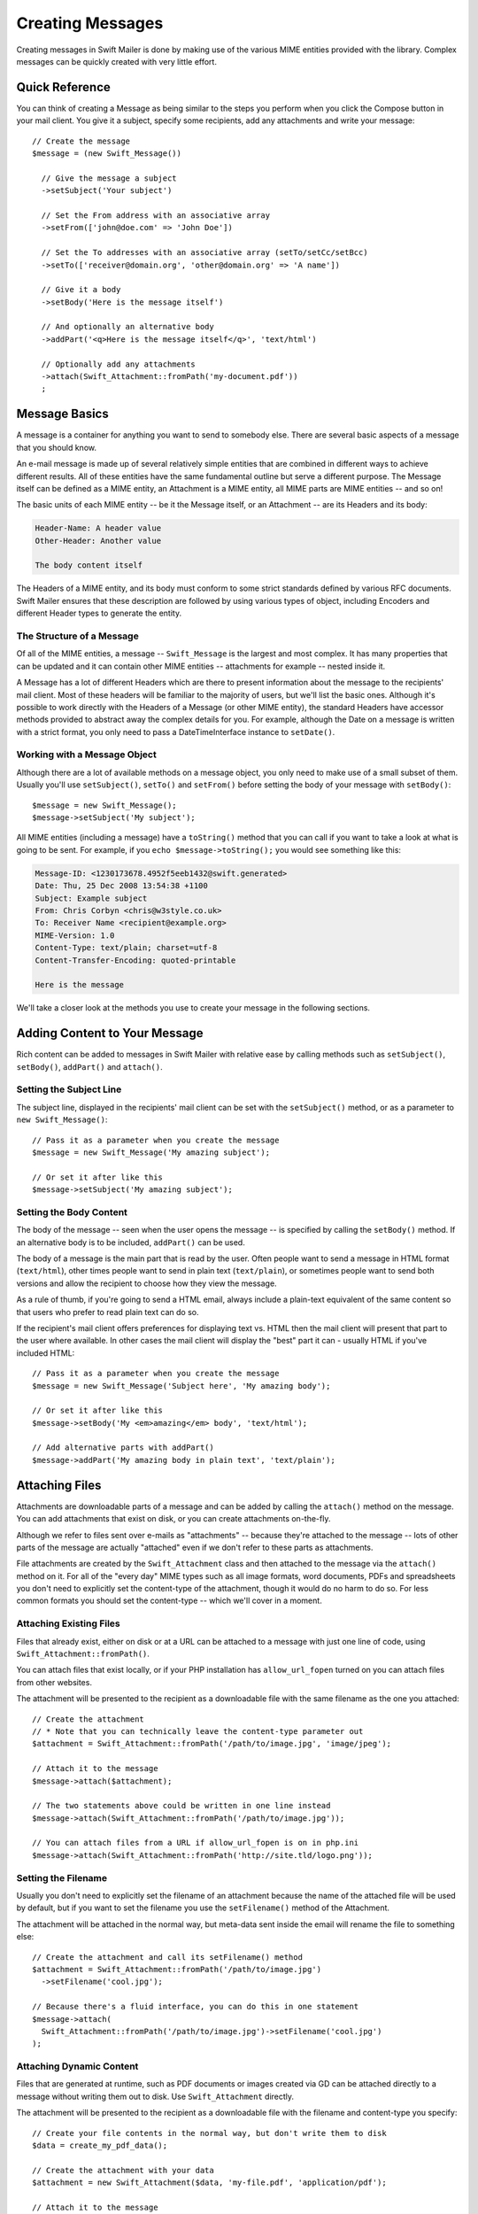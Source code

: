 Creating Messages
=================

Creating messages in Swift Mailer is done by making use of the various MIME
entities provided with the library. Complex messages can be quickly created
with very little effort.

Quick Reference
---------------

You can think of creating a Message as being similar to the steps you perform
when you click the Compose button in your mail client. You give it a subject,
specify some recipients, add any attachments and write your message::

    // Create the message
    $message = (new Swift_Message())

      // Give the message a subject
      ->setSubject('Your subject')

      // Set the From address with an associative array
      ->setFrom(['john@doe.com' => 'John Doe'])

      // Set the To addresses with an associative array (setTo/setCc/setBcc)
      ->setTo(['receiver@domain.org', 'other@domain.org' => 'A name'])

      // Give it a body
      ->setBody('Here is the message itself')

      // And optionally an alternative body
      ->addPart('<q>Here is the message itself</q>', 'text/html')

      // Optionally add any attachments
      ->attach(Swift_Attachment::fromPath('my-document.pdf'))
      ;

Message Basics
--------------

A message is a container for anything you want to send to somebody else. There
are several basic aspects of a message that you should know.

An e-mail message is made up of several relatively simple entities that are
combined in different ways to achieve different results. All of these entities
have the same fundamental outline but serve a different purpose. The Message
itself can be defined as a MIME entity, an Attachment is a MIME entity, all
MIME parts are MIME entities -- and so on!

The basic units of each MIME entity -- be it the Message itself, or an
Attachment -- are its Headers and its body:

.. code-block:: text

    Header-Name: A header value
    Other-Header: Another value

    The body content itself

The Headers of a MIME entity, and its body must conform to some strict
standards defined by various RFC documents. Swift Mailer ensures that these
description are followed by using various types of object, including
Encoders and different Header types to generate the entity.

The Structure of a Message
~~~~~~~~~~~~~~~~~~~~~~~~~~

Of all of the MIME entities, a message -- ``Swift_Message`` is the largest and
most complex. It has many properties that can be updated and it can contain
other MIME entities -- attachments for example -- nested inside it.

A Message has a lot of different Headers which are there to present information
about the message to the recipients' mail client. Most of these headers will be
familiar to the majority of users, but we'll list the basic ones. Although it's
possible to work directly with the Headers of a Message (or other MIME entity),
the standard Headers have accessor methods provided to abstract away the
complex details for you. For example, although the Date on a message is written
with a strict format, you only need to pass a DateTimeInterface instance to
``setDate()``.

+-------------------------------+------------------------------------------------------------------------------------------------------------------------------------+---------------------------------------------+
| Header                        | Description                                                                                                                        | Accessors                                   |
+===============================+====================================================================================================================================+=============================================+
| ``Message-ID``                | Identifies this message with a unique ID, usually containing the domain name and time generated                                    | ``getId()`` / ``setId()``                   |
+-------------------------------+------------------------------------------------------------------------------------------------------------------------------------+---------------------------------------------+
| ``Return-Path``               | Specifies where bounces should go (Swift Mailer reads this for other uses)                                                         | ``getReturnPath()`` / ``setReturnPath()``   |
+-------------------------------+------------------------------------------------------------------------------------------------------------------------------------+---------------------------------------------+
| ``From``                      | Specifies the address of the person who the message is from. This can be multiple addresses if multiple people wrote the message.  | ``getFrom()`` / ``setFrom()``               |
+-------------------------------+------------------------------------------------------------------------------------------------------------------------------------+---------------------------------------------+
| ``Sender``                    | Specifies the address of the person who physically sent the message (higher precedence than ``From:``)                             | ``getSender()`` / ``setSender()``           |
+-------------------------------+------------------------------------------------------------------------------------------------------------------------------------+---------------------------------------------+
| ``To``                        | Specifies the addresses of the intended recipients                                                                                 | ``getTo()`` / ``setTo()``                   |
+-------------------------------+------------------------------------------------------------------------------------------------------------------------------------+---------------------------------------------+
| ``Cc``                        | Specifies the addresses of recipients who will be copied in on the message                                                         | ``getCc()`` / ``setCc()``                   |
+-------------------------------+------------------------------------------------------------------------------------------------------------------------------------+---------------------------------------------+
| ``Bcc``                       | Specifies the addresses of recipients who the message will be blind-copied to. Other recipients will not be aware of these copies. | ``getBcc()`` / ``setBcc()``                 |
+-------------------------------+------------------------------------------------------------------------------------------------------------------------------------+---------------------------------------------+
| ``Reply-To``                  | Specifies the address where replies are sent to                                                                                    | ``getReplyTo()`` / ``setReplyTo()``         |
+-------------------------------+------------------------------------------------------------------------------------------------------------------------------------+---------------------------------------------+
| ``Subject``                   | Specifies the subject line that is displayed in the recipients' mail client                                                        | ``getSubject()`` / ``setSubject()``         |
+-------------------------------+------------------------------------------------------------------------------------------------------------------------------------+---------------------------------------------+
| ``Date``                      | Specifies the date at which the message was sent                                                                                   | ``getDate()`` / ``setDate()``               |
+-------------------------------+------------------------------------------------------------------------------------------------------------------------------------+---------------------------------------------+
| ``Content-Type``              | Specifies the format of the message (usually ``text/plain`` or ``text/html``)                                                              | ``getContentType()`` / ``setContentType()`` |
+-------------------------------+------------------------------------------------------------------------------------------------------------------------------------+---------------------------------------------+
| ``Content-Transfer-Encoding`` | Specifies the encoding scheme in the message                                                                                       | ``getEncoder()`` / ``setEncoder()``         |
+-------------------------------+------------------------------------------------------------------------------------------------------------------------------------+---------------------------------------------+

Working with a Message Object
~~~~~~~~~~~~~~~~~~~~~~~~~~~~~

Although there are a lot of available methods on a message object, you only
need to make use of a small subset of them. Usually you'll use
``setSubject()``, ``setTo()`` and ``setFrom()`` before setting the body of your
message with ``setBody()``::

    $message = new Swift_Message();
    $message->setSubject('My subject');

All MIME entities (including a message) have a ``toString()`` method that you
can call if you want to take a look at what is going to be sent. For example,
if you ``echo $message->toString();`` you would see something like this:

.. code-block:: text

    Message-ID: <1230173678.4952f5eeb1432@swift.generated>
    Date: Thu, 25 Dec 2008 13:54:38 +1100
    Subject: Example subject
    From: Chris Corbyn <chris@w3style.co.uk>
    To: Receiver Name <recipient@example.org>
    MIME-Version: 1.0
    Content-Type: text/plain; charset=utf-8
    Content-Transfer-Encoding: quoted-printable

    Here is the message

We'll take a closer look at the methods you use to create your message in the
following sections.

Adding Content to Your Message
------------------------------

Rich content can be added to messages in Swift Mailer with relative ease by
calling methods such as ``setSubject()``, ``setBody()``, ``addPart()`` and
``attach()``.

Setting the Subject Line
~~~~~~~~~~~~~~~~~~~~~~~~

The subject line, displayed in the recipients' mail client can be set with the
``setSubject()`` method, or as a parameter to ``new Swift_Message()``::

    // Pass it as a parameter when you create the message
    $message = new Swift_Message('My amazing subject');

    // Or set it after like this
    $message->setSubject('My amazing subject');

Setting the Body Content
~~~~~~~~~~~~~~~~~~~~~~~~

The body of the message -- seen when the user opens the message -- is specified
by calling the ``setBody()`` method. If an alternative body is to be included,
``addPart()`` can be used.

The body of a message is the main part that is read by the user. Often people
want to send a message in HTML format (``text/html``), other times people want
to send in plain text (``text/plain``), or sometimes people want to send both
versions and allow the recipient to choose how they view the message.

As a rule of thumb, if you're going to send a HTML email, always include a
plain-text equivalent of the same content so that users who prefer to read
plain text can do so.

If the recipient's mail client offers preferences for displaying text vs. HTML
then the mail client will present that part to the user where available. In
other cases the mail client will display the "best" part it can - usually HTML
if you've included HTML::

    // Pass it as a parameter when you create the message
    $message = new Swift_Message('Subject here', 'My amazing body');

    // Or set it after like this
    $message->setBody('My <em>amazing</em> body', 'text/html');

    // Add alternative parts with addPart()
    $message->addPart('My amazing body in plain text', 'text/plain');

Attaching Files
---------------

Attachments are downloadable parts of a message and can be added by calling the
``attach()`` method on the message. You can add attachments that exist on disk,
or you can create attachments on-the-fly.

Although we refer to files sent over e-mails as "attachments" -- because
they're attached to the message -- lots of other parts of the message are
actually "attached" even if we don't refer to these parts as attachments.

File attachments are created by the ``Swift_Attachment`` class and then
attached to the message via the ``attach()`` method on it. For all of the
"every day" MIME types such as all image formats, word documents, PDFs and
spreadsheets you don't need to explicitly set the content-type of the
attachment, though it would do no harm to do so. For less common formats you
should set the content-type -- which we'll cover in a moment.

Attaching Existing Files
~~~~~~~~~~~~~~~~~~~~~~~~

Files that already exist, either on disk or at a URL can be attached to a
message with just one line of code, using ``Swift_Attachment::fromPath()``.

You can attach files that exist locally, or if your PHP installation has
``allow_url_fopen`` turned on you can attach files from other
websites.

The attachment will be presented to the recipient as a downloadable file with
the same filename as the one you attached::

    // Create the attachment
    // * Note that you can technically leave the content-type parameter out
    $attachment = Swift_Attachment::fromPath('/path/to/image.jpg', 'image/jpeg');

    // Attach it to the message
    $message->attach($attachment);

    // The two statements above could be written in one line instead
    $message->attach(Swift_Attachment::fromPath('/path/to/image.jpg'));

    // You can attach files from a URL if allow_url_fopen is on in php.ini
    $message->attach(Swift_Attachment::fromPath('http://site.tld/logo.png'));

Setting the Filename
~~~~~~~~~~~~~~~~~~~~

Usually you don't need to explicitly set the filename of an attachment because
the name of the attached file will be used by default, but if you want to set
the filename you use the ``setFilename()`` method of the Attachment.

The attachment will be attached in the normal way, but meta-data sent inside
the email will rename the file to something else::

    // Create the attachment and call its setFilename() method
    $attachment = Swift_Attachment::fromPath('/path/to/image.jpg')
      ->setFilename('cool.jpg');

    // Because there's a fluid interface, you can do this in one statement
    $message->attach(
      Swift_Attachment::fromPath('/path/to/image.jpg')->setFilename('cool.jpg')
    );

Attaching Dynamic Content
~~~~~~~~~~~~~~~~~~~~~~~~~

Files that are generated at runtime, such as PDF documents or images created
via GD can be attached directly to a message without writing them out to disk.
Use ``Swift_Attachment`` directly.

The attachment will be presented to the recipient as a downloadable file
with the filename and content-type you specify::

    // Create your file contents in the normal way, but don't write them to disk
    $data = create_my_pdf_data();

    // Create the attachment with your data
    $attachment = new Swift_Attachment($data, 'my-file.pdf', 'application/pdf');

    // Attach it to the message
    $message->attach($attachment);


    // You can alternatively use method chaining to build the attachment
    $attachment = (new Swift_Attachment())
      ->setFilename('my-file.pdf')
      ->setContentType('application/pdf')
      ->setBody($data)
      ;

.. note::

    If you would usually write the file to disk anyway you should just attach
    it with ``Swift_Attachment::fromPath()`` since this will use less memory.

Changing the Disposition
~~~~~~~~~~~~~~~~~~~~~~~~

Attachments just appear as files that can be saved to the Desktop if desired.
You can make attachment appear inline where possible by using the
``setDisposition()`` method of an attachment.

The attachment will be displayed within the email viewing window if the mail
client knows how to display it::

    // Create the attachment and call its setDisposition() method
    $attachment = Swift_Attachment::fromPath('/path/to/image.jpg')
      ->setDisposition('inline');


    // Because there's a fluid interface, you can do this in one statement
    $message->attach(
      Swift_Attachment::fromPath('/path/to/image.jpg')->setDisposition('inline')
    );

.. note::

    If you try to create an inline attachment for a non-displayable file type
    such as a ZIP file, the mail client should just present the attachment as
    normal.

Embedding Inline Media Files
~~~~~~~~~~~~~~~~~~~~~~~~~~~~

Often, people want to include an image or other content inline with a HTML
message. It's easy to do this with HTML linking to remote resources, but this
approach is usually blocked by mail clients. Swift Mailer allows you to embed
your media directly into the message.

Mail clients usually block downloads from remote resources because this
technique was often abused as a mean of tracking who opened an email. If
you're sending a HTML email and you want to include an image in the message
another approach you can take is to embed the image directly.

Swift Mailer makes embedding files into messages extremely streamlined. You
embed a file by calling the ``embed()`` method of the message,
which returns a value you can use in a ``src`` or
``href`` attribute in your HTML.

Just like with attachments, it's possible to embed dynamically generated
content without having an existing file available.

The embedded files are sent in the email as a special type of attachment that
has a unique ID used to reference them within your HTML attributes. On mail
clients that do not support embedded files they may appear as attachments.

Although this is commonly done for images, in theory it will work for any
displayable (or playable) media type. Support for other media types (such as
video) is dependent on the mail client however.

Embedding Existing Files
........................

Files that already exist, either on disk or at a URL can be embedded in a
message with just one line of code, using ``Swift_EmbeddedFile::fromPath()``.

You can embed files that exist locally, or if your PHP installation has
``allow_url_fopen`` turned on you can embed files from other websites.

The file will be displayed with the message inline with the HTML wherever its ID
is used as a ``src`` attribute::

    // Create the message
    $message = new Swift_Message('My subject');

    // Set the body
    $message->setBody(
    '<html>' .
    ' <body>' .
    '  Here is an image <img src="' . // Embed the file
         $message->embed(Swift_Image::fromPath('image.png')) .
       '" alt="Image" />' .
    '  Rest of message' .
    ' </body>' .
    '</html>',
      'text/html' // Mark the content-type as HTML
    );

    // You can embed files from a URL if allow_url_fopen is on in php.ini
    $message->setBody(
    '<html>' .
    ' <body>' .
    '  Here is an image <img src="' .
         $message->embed(Swift_Image::fromPath('http://site.tld/logo.png')) .
       '" alt="Image" />' .
    '  Rest of message' .
    ' </body>' .
    '</html>',
      'text/html'
    );

.. note::

    ``Swift_Image`` and ``Swift_EmbeddedFile`` are just aliases of one another.
    ``Swift_Image`` exists for semantic purposes.

.. note::

    You can embed files in two stages if you prefer. Just capture the return
    value of ``embed()`` in a variable and use that as the ``src`` attribute::

        // If placing the embed() code inline becomes cumbersome
        // it's easy to do this in two steps
        $cid = $message->embed(Swift_Image::fromPath('image.png'));

        $message->setBody(
        '<html>' .
        ' <body>' .
        '  Here is an image <img src="' . $cid . '" alt="Image" />' .
        '  Rest of message' .
        ' </body>' .
        '</html>',
          'text/html' // Mark the content-type as HTML
        );

Embedding Dynamic Content
.........................

Images that are generated at runtime, such as images created via GD can be
embedded directly to a message without writing them out to disk. Use the
standard ``new Swift_Image()`` method.

The file will be displayed with the message inline with the HTML wherever its ID
is used as a ``src`` attribute::

    // Create your file contents in the normal way, but don't write them to disk
    $img_data = create_my_image_data();

    // Create the message
    $message = new Swift_Message('My subject');

    // Set the body
    $message->setBody(
    '<html>' .
    ' <body>' .
    '  Here is an image <img src="' . // Embed the file
         $message->embed(new Swift_Image($img_data, 'image.jpg', 'image/jpeg')) .
       '" alt="Image" />' .
    '  Rest of message' .
    ' </body>' .
    '</html>',
      'text/html' // Mark the content-type as HTML
    );

.. note::

    ``Swift_Image`` and ``Swift_EmbeddedFile`` are just aliases of one another.
    ``Swift_Image`` exists for semantic purposes.

.. note::

    You can embed files in two stages if you prefer. Just capture the return
    value of ``embed()`` in a variable and use that as the ``src`` attribute::

        // If placing the embed() code inline becomes cumbersome
        // it's easy to do this in two steps
        $cid = $message->embed(new Swift_Image($img_data, 'image.jpg', 'image/jpeg'));

        $message->setBody(
        '<html>' .
        ' <body>' .
        '  Here is an image <img src="' . $cid . '" alt="Image" />' .
        '  Rest of message' .
        ' </body>' .
        '</html>',
          'text/html' // Mark the content-type as HTML
        );

Adding Recipients to Your Message
---------------------------------

Recipients are specified within the message itself via ``setTo()``, ``setCc()``
and ``setBcc()``. Swift Mailer reads these recipients from the message when it
gets sent so that it knows where to send the message to.

Message recipients are one of three types:

* ``To:`` recipients -- the primary recipients (required)

* ``Cc:`` recipients -- receive a copy of the message (optional)

* ``Bcc:`` recipients -- hidden from other recipients (optional)

Each type can contain one, or several addresses. It's possible to list only the
addresses of the recipients, or you can personalize the address by providing
the real name of the recipient.

Make sure to add only valid email addresses as recipients. If you try to add an
invalid email address with ``setTo()``, ``setCc()`` or ``setBcc()``, Swift
Mailer will throw a ``Swift_RfcComplianceException``.

If you add recipients automatically based on a data source that may contain
invalid email addresses, you can prevent possible exceptions by validating the
addresses using::
        use Egulias\EmailValidator\EmailValidator;
        use Egulias\EmailValidator\Validation\RFCValidation;

        $validator = new EmailValidator();
        $validator->isValid("example@example.com", new RFCValidation()); //true
and only adding addresses that validate. Another way would be to wrap your ``setTo()``, ``setCc()`` and
``setBcc()`` calls in a try-catch block and handle the
``Swift_RfcComplianceException`` in the catch block.

.. sidebar:: Syntax for Addresses

    If you only wish to refer to a single email address (for example your
    ``From:`` address) then you can just use a string::

          $message->setFrom('some@address.tld');

    If you want to include a name then you must use an associative array::

         $message->setFrom(['some@address.tld' => 'The Name']);

    If you want to include multiple addresses then you must use an array::

         $message->setTo(['some@address.tld', 'other@address.tld']);

    You can mix personalized (addresses with a name) and non-personalized
    addresses in the same list by mixing the use of associative and
    non-associative array syntax::

         $message->setTo([
           'recipient-with-name@example.org' => 'Recipient Name One',
           'no-name@example.org', // Note that this is not a key-value pair
           'named-recipient@example.org' => 'Recipient Name Two'
         ]);

Setting ``To:`` Recipients
~~~~~~~~~~~~~~~~~~~~~~~~~~

``To:`` recipients are required in a message and are set with the ``setTo()``
or ``addTo()`` methods of the message.

To set ``To:`` recipients, create the message object using either ``new
Swift_Message( ... )``, then call the ``setTo()`` method with a complete array
of addresses, or use the ``addTo()`` method to iteratively add recipients.

The ``setTo()`` method accepts input in various formats as described earlier in
this chapter. The ``addTo()`` method takes either one or two parameters. The
first being the email address and the second optional parameter being the name
of the recipient.

``To:`` recipients are visible in the message headers and will be seen by the
other recipients::

    // Using setTo() to set all recipients in one go
    $message->setTo([
      'person1@example.org',
      'person2@otherdomain.org' => 'Person 2 Name',
      'person3@example.org',
      'person4@example.org',
      'person5@example.org' => 'Person 5 Name'
    ]);

.. note::

    Multiple calls to ``setTo()`` will not add new recipients -- each
    call overrides the previous calls. If you want to iteratively add
    recipients, use the ``addTo()`` method::

        // Using addTo() to add recipients iteratively
        $message->addTo('person1@example.org');
        $message->addTo('person2@example.org', 'Person 2 Name');

Setting ``Cc:`` Recipients
~~~~~~~~~~~~~~~~~~~~~~~~~~

``Cc:`` recipients are set with the ``setCc()`` or ``addCc()`` methods of the
message.

To set ``Cc:`` recipients, create the message object using either ``new
Swift_Message( ... )``, then call the ``setCc()`` method with a complete array
of addresses, or use the ``addCc()`` method to iteratively add recipients.

The ``setCc()`` method accepts input in various formats as described earlier in
this chapter. The ``addCc()`` method takes either one or two parameters. The
first being the email address and the second optional parameter being the name
of the recipient.

``Cc:`` recipients are visible in the message headers and will be seen by the
other recipients::

    // Using setTo() to set all recipients in one go
    $message->setTo([
      'person1@example.org',
      'person2@otherdomain.org' => 'Person 2 Name',
      'person3@example.org',
      'person4@example.org',
      'person5@example.org' => 'Person 5 Name'
    ]);

.. note::

    Multiple calls to ``setCc()`` will not add new recipients -- each call
    overrides the previous calls. If you want to iteratively add Cc:
    recipients, use the ``addCc()`` method::

        // Using addCc() to add recipients iteratively
        $message->addCc('person1@example.org');
        $message->addCc('person2@example.org', 'Person 2 Name');

Setting ``Bcc:`` Recipients
~~~~~~~~~~~~~~~~~~~~~~~~~~~

``Bcc:`` recipients receive a copy of the message without anybody else knowing
it, and are set with the ``setBcc()`` or ``addBcc()`` methods of the message.

To set ``Bcc:`` recipients, create the message object using either ``new
Swift_Message( ... )``, then call the ``setBcc()`` method with a complete array
of addresses, or use the ``addBcc()`` method to iteratively add recipients.

The ``setBcc()`` method accepts input in various formats as described earlier
in this chapter. The ``addBcc()`` method takes either one or two parameters.
The first being the email address and the second optional parameter being the
name of the recipient.

Only the individual ``Bcc:`` recipient will see their address in the message
headers. Other recipients (including other ``Bcc:`` recipients) will not see
the address::

    // Using setBcc() to set all recipients in one go
    $message->setBcc([
      'person1@example.org',
      'person2@otherdomain.org' => 'Person 2 Name',
      'person3@example.org',
      'person4@example.org',
      'person5@example.org' => 'Person 5 Name'
    ]);

.. note::

    Multiple calls to ``setBcc()`` will not add new recipients -- each call
    overrides the previous calls. If you want to iteratively add Bcc:
    recipients, use the ``addBcc()`` method::

        // Using addBcc() to add recipients iteratively
        $message->addBcc('person1@example.org');
        $message->addBcc('person2@example.org', 'Person 2 Name');

.. sidebar:: Internationalized Email Addresses

    Traditionally only ASCII characters have been allowed in email addresses.
    With the introduction of internationalized domain names (IDNs), non-ASCII
    characters may appear in the domain name. By default, Swiftmailer encodes
    such domain names in Punycode (e.g. xn--xample-ova.invalid). This is
    compatible with all mail servers.

    RFC 6531 introduced an SMTP extension, SMTPUTF8, that allows non-ASCII
    characters in email addresses on both sides of the @ sign. To send to such
    addresses, your outbound SMTP server must support the SMTPUTF8 extension.
    You should use the ``Swift_AddressEncoder_Utf8AddressEncoder`` address
    encoder and enable the ``Swift_Transport_Esmtp_SmtpUtf8Handler`` SMTP
    extension handler::

        $smtpUtf8 = new Swift_Transport_Esmtp_SmtpUtf8Handler();
        $transport->setExtensionHandlers([$smtpUtf8]);
        $utf8Encoder = new Swift_AddressEncoder_Utf8AddressEncoder();
        $transport->setAddressEncoder($utf8Encoder);

Specifying Sender Details
-------------------------

An email must include information about who sent it. Usually this is managed by
the ``From:`` address, however there are other options.

The sender information is contained in three possible places:

* ``From:`` -- the address(es) of who wrote the message (required)

* ``Sender:`` -- the address of the single person who sent the message
  (optional)

* ``Return-Path:`` -- the address where bounces should go to (optional)

You must always include a ``From:`` address by using ``setFrom()`` on the
message. Swift Mailer will use this as the default ``Return-Path:`` unless
otherwise specified.

The ``Sender:`` address exists because the person who actually sent the email
may not be the person who wrote the email. It has a higher precedence than the
``From:`` address and will be used as the ``Return-Path:`` unless otherwise
specified.

Setting the ``From:`` Address
~~~~~~~~~~~~~~~~~~~~~~~~~~~~~

A ``From:`` address is required and is set with the ``setFrom()`` method of the
message. ``From:`` addresses specify who actually wrote the email, and usually
who sent it.

What most people probably don't realize is that you can have more than one
``From:`` address if more than one person wrote the email -- for example if an
email was put together by a committee.

The ``From:`` address(es) are visible in the message headers and will be seen
by the recipients.

.. note::

    If you set multiple ``From:`` addresses then you absolutely must set a
    ``Sender:`` address to indicate who physically sent the message.

::

    // Set a single From: address
    $message->setFrom('your@address.tld');

    // Set a From: address including a name
    $message->setFrom(['your@address.tld' => 'Your Name']);

    // Set multiple From: addresses if multiple people wrote the email
    $message->setFrom([
      'person1@example.org' => 'Sender One',
      'person2@example.org' => 'Sender Two'
    ]);

Setting the ``Sender:`` Address
~~~~~~~~~~~~~~~~~~~~~~~~~~~~~~~

A ``Sender:`` address specifies who sent the message and is set with the
``setSender()`` method of the message.

The ``Sender:`` address is visible in the message headers and will be seen by
the recipients.

This address will be used as the ``Return-Path:`` unless otherwise specified.

.. note::

    If you set multiple ``From:`` addresses then you absolutely must set a
    ``Sender:`` address to indicate who physically sent the message.

You must not set more than one sender address on a message because it's not
possible for more than one person to send a single message::

    $message->setSender('your@address.tld');

Setting the ``Return-Path:`` (Bounce) Address
~~~~~~~~~~~~~~~~~~~~~~~~~~~~~~~~~~~~~~~~~~~~~

The ``Return-Path:`` address specifies where bounce notifications should be
sent and is set with the ``setReturnPath()`` method of the message.

You can only have one ``Return-Path:`` and it must not include a personal name.

Bounce notifications will be sent to this address::

    $message->setReturnPath('bounces@address.tld');

Signed/Encrypted Message
------------------------

To increase the integrity/security of a message it is possible to sign and/or
encrypt an message using one or multiple signers.

S/MIME
~~~~~~

S/MIME can sign and/or encrypt a message using the OpenSSL extension.

When signing a message, the signer creates a signature of the entire content of
the message (including attachments).

The certificate and private key must be PEM encoded, and can be either created
using for example OpenSSL or obtained at an official Certificate Authority (CA).

**The recipient must have the CA certificate in the list of trusted issuers in
order to verify the signature.**

**Make sure the certificate supports emailProtection.**

When using OpenSSL this can done by the including the *-addtrust
emailProtection* parameter when creating the certificate::

    $message = new Swift_Message();

    $smimeSigner = new Swift_Signers_SMimeSigner();
    $smimeSigner->setSignCertificate('/path/to/certificate.pem', '/path/to/private-key.pem');
    $message->attachSigner($smimeSigner);

When the private key is secured using a passphrase use the following instead::

    $message = new Swift_Message();

    $smimeSigner = new Swift_Signers_SMimeSigner();
    $smimeSigner->setSignCertificate('/path/to/certificate.pem', ['/path/to/private-key.pem', 'passphrase']);
    $message->attachSigner($smimeSigner);

By default the signature is added as attachment, making the message still
readable for mailing agents not supporting signed messages.

Storing the message as binary is also possible but not recommended::

    $smimeSigner->setSignCertificate('/path/to/certificate.pem', '/path/to/private-key.pem', PKCS7_BINARY);

When encrypting the message (also known as enveloping), the entire message
(including attachments) is encrypted using a certificate, and the recipient can
then decrypt the message using corresponding private key.

Encrypting ensures nobody can read the contents of the message without the
private key.

Normally the recipient provides a certificate for encrypting and keeping the
decryption key private.

Using both signing and encrypting is also possible::

    $message = new Swift_Message();

    $smimeSigner = new Swift_Signers_SMimeSigner();
    $smimeSigner->setSignCertificate('/path/to/sign-certificate.pem', '/path/to/private-key.pem');
    $smimeSigner->setEncryptCertificate('/path/to/encrypt-certificate.pem');
    $message->attachSigner($smimeSigner);

The used encryption cipher can be set as the second parameter of
setEncryptCertificate()

See https://secure.php.net/manual/openssl.ciphers for a list of supported ciphers.

By default the message is first signed and then encrypted, this can be changed
by adding::

    $smimeSigner->setSignThenEncrypt(false);

**Changing this is not recommended as most mail agents don't support this
none-standard way.**

Only when having trouble with sign then encrypt method, this should be changed.

Requesting a Read Receipt
-------------------------

It is possible to request a read-receipt to be sent to an address when the
email is opened. To request a read receipt set the address with
``setReadReceiptTo()``::

    $message->setReadReceiptTo('your@address.tld');

When the email is opened, if the mail client supports it a notification will be
sent to this address.

.. note::

    Read receipts won't work for the majority of recipients since many mail
    clients auto-disable them. Those clients that will send a read receipt
    will make the user aware that one has been requested.

Setting the Character Set
-------------------------

The character set of the message (and its MIME parts) is set with the
``setCharset()`` method. You can also change the global default of UTF-8 by
working with the ``Swift_Preferences`` class.

Swift Mailer will default to the UTF-8 character set unless otherwise
overridden. UTF-8 will work in most instances since it includes all of the
standard US keyboard characters in addition to most international characters.

It is absolutely vital however that you know what character set your message
(or it's MIME parts) are written in otherwise your message may be received
completely garbled.

There are two places in Swift Mailer where you can change the character set:

* In the ``Swift_Preferences`` class

* On each individual message and/or MIME part

To set the character set of your Message:

* Change the global UTF-8 setting by calling
  ``Swift_Preferences::setCharset()``; or

* Call the ``setCharset()`` method on the message or the MIME part::

    // Approach 1: Change the global setting (suggested)
    Swift_Preferences::getInstance()->setCharset('iso-8859-2');

    // Approach 2: Call the setCharset() method of the message
    $message = (new Swift_Message())
      ->setCharset('iso-8859-2');

    // Approach 3: Specify the charset when setting the body
    $message->setBody('My body', 'text/html', 'iso-8859-2');

    // Approach 4: Specify the charset for each part added
    $message->addPart('My part', 'text/plain', 'iso-8859-2');

Setting the Encoding
--------------------

The body of each MIME part needs to be encoded. Binary attachments are encoded
in base64 using the ``Swift_Mime_ContentEncoder_Base64ContentEncoder``. Text
parts are traditionally encoded in quoted-printable using
``Swift_Mime_ContentEncoder_QpContentEncoder`` or
``Swift_Mime_ContentEncoder_NativeQpContentEncoder``.

The encoder of the message or MIME part is set with the ``setEncoder()`` method.

Quoted-printable is the safe choice, because it converts 8-bit text as 7-bit.
Most modern SMTP servers support 8-bit text. This is advertised via the 8BITMIME
SMTP extension. If your outbound SMTP server supports this SMTP extension, and
it supports downgrading the message (e.g converting to quoted-printable on the
fly) when delivering to a downstream server that does not support the extension,
you may wish to use ``Swift_Mime_ContentEncoder_PlainContentEncoder`` in
``8bit`` mode instead. This has the advantage that the source data is slightly
more readable and compact, especially for non-Western languages.

        $eightBitMime = new Swift_Transport_Esmtp_EightBitMimeHandler();
        $transport->setExtensionHandlers([$eightBitMime]);
        $plainEncoder = new Swift_Mime_ContentEncoder_PlainContentEncoder('8bit');
        $message->setEncoder($plainEncoder);

Setting the Line Length
-----------------------

The length of lines in a message can be changed by using the
``setMaxLineLength()`` method on the message::

    $message->setMaxLineLength(1000);

Swift Mailer defaults to using 78 characters per line in a message. This is
done for historical reasons and so that the message can be easily viewed in
plain-text terminals

Lines that are longer than the line length specified will be wrapped between
words.

.. note::

    You should never set a maximum length longer than 1000 characters
    according to RFC 2822. Doing so could have unspecified side-effects such
    as truncating parts of your message when it is transported between SMTP
    servers.

Setting the Message Priority
----------------------------

You can change the priority of the message with ``setPriority()``. Setting the
priority will not change the way your email is sent -- it is purely an
indicative setting for the recipient::

    // Indicate "High" priority
    $message->setPriority(2);

The priority of a message is an indication to the recipient what significance
it has. Swift Mailer allows you to set the priority by calling the
``setPriority`` method. This method takes an integer value between 1 and 5:

* ``Swift_Mime_SimpleMessage::PRIORITY_HIGHEST``: 1
* ``Swift_Mime_SimpleMessage::PRIORITY_HIGH``: 2
* ``Swift_Mime_SimpleMessage::PRIORITY_NORMAL``: 3
* ``Swift_Mime_SimpleMessage::PRIORITY_LOW``: 4
* ``Swift_Mime_SimpleMessage::PRIORITY_LOWEST``: 5

::

    // Or use the constant to be more explicit
    $message->setPriority(Swift_Mime_SimpleMessage::PRIORITY_HIGH);
